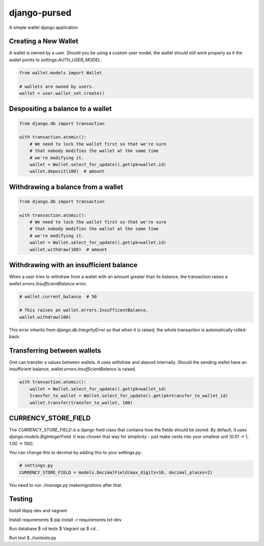 ===============
 django-pursed
===============

A simple wallet django application

Creating a New Wallet
=====================

A wallet is owned by a user. Should you be using a custom user model,
the wallet should still work properly as it the wallet points to
`settings.AUTH_USER_MODEL`.

.. code-block:: python

   from wallet.models import Wallet

   # wallets are owned by users.
   wallet = user.wallet_set.create()


Despositing a balance to a wallet
=================================

.. code-block:: python

   from django.db import transaction

   with transaction.atomic():
       # We need to lock the wallet first so that we're sure
       # that nobody modifies the wallet at the same time 
       # we're modifying it.
       wallet = Wallet.select_for_update().get(pk=wallet.id)
       wallet.deposit(100)  # amount

Withdrawing a balance from a wallet
===================================

.. code-block:: python

   from django.db import transaction

   with transaction.atomic():
       # We need to lock the wallet first so that we're sure
       # that nobody modifies the wallet at the same time 
       # we're modifying it.
       wallet = Wallet.select_for_update().get(pk=wallet.id)
       wallet.withdraw(100)  # amount

Withdrawing with an insufficient balance
========================================

When a user tries to withdraw from a wallet with an amount greater
than its balance, the transaction raises a
`wallet.errors.InsufficientBalance` error.

.. code-block:: python
                
   # wallet.current_balance  # 50

   # This raises an wallet.errors.InsufficentBalance.
   wallet.withdraw(100)

This error inherits from `django.db.IntegrityError` so that when it is
raised, the whole transaction is automatically rolled-back.

Transferring between wallets
============================

One can transfer a values between wallets. It uses `withdraw` and
`deposit` internally. Should the sending wallet have an insufficient
balance, `wallet.errors.InsufficientBalance` is raised.

.. code-block:: python
                
   with transaction.atomic():
       wallet = Wallet.select_for_update().get(pk=wallet_id)
       transfer_to_wallet = Wallet.select_for_update().get(pk=transfer_to_wallet_id)
       wallet.transfer(transfer_to_wallet, 100)

CURRENCY_STORE_FIELD
====================

The `CURRENCY_STORE_FIELD` is a django field class that contains how
the fields should be stored. By default, it uses
`django.models.BigIntegerField`. It was chosen that way for
simplicity - just make cents into your smallest unit (0.01 -> 1, 1.00
-> 100).

You can change this to decimal by adding this to your settings.py:

.. code-block:: python
                
   # settings.py
   CURRENCY_STORE_FIELD = models.DecimalField(max_digits=10, decimal_places=2)

You need to run `./manage.py makemigrations` after that.

Testing
=======

Install libpq-dev and vagrant

Install requirements
$ pip install -r requirements.txt-dev

Run database
$ cd tests
$ Vagrant up
$ cd ..

Run test
$ ./runtests.py
